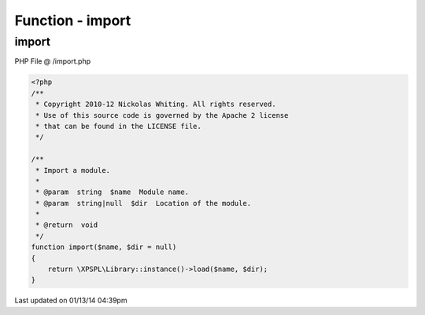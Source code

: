 .. /import.php generated using Docpx v1.0.0 on 01/13/14 04:39pm


Function - import
*****************


.. function:: import($name, [$dir = false])


    Import a module.

    :param string: Module name.
    :param string|null: Location of the module.

    :rtype: void 



import
======
PHP File @ /import.php

.. code-block:: php

	<?php
	/**
	 * Copyright 2010-12 Nickolas Whiting. All rights reserved.
	 * Use of this source code is governed by the Apache 2 license
	 * that can be found in the LICENSE file.
	 */
	
	/**
	 * Import a module.
	 * 
	 * @param  string  $name  Module name.
	 * @param  string|null  $dir  Location of the module. 
	 * 
	 * @return  void
	 */
	function import($name, $dir = null) 
	{
	    return \XPSPL\Library::instance()->load($name, $dir);
	}

Last updated on 01/13/14 04:39pm